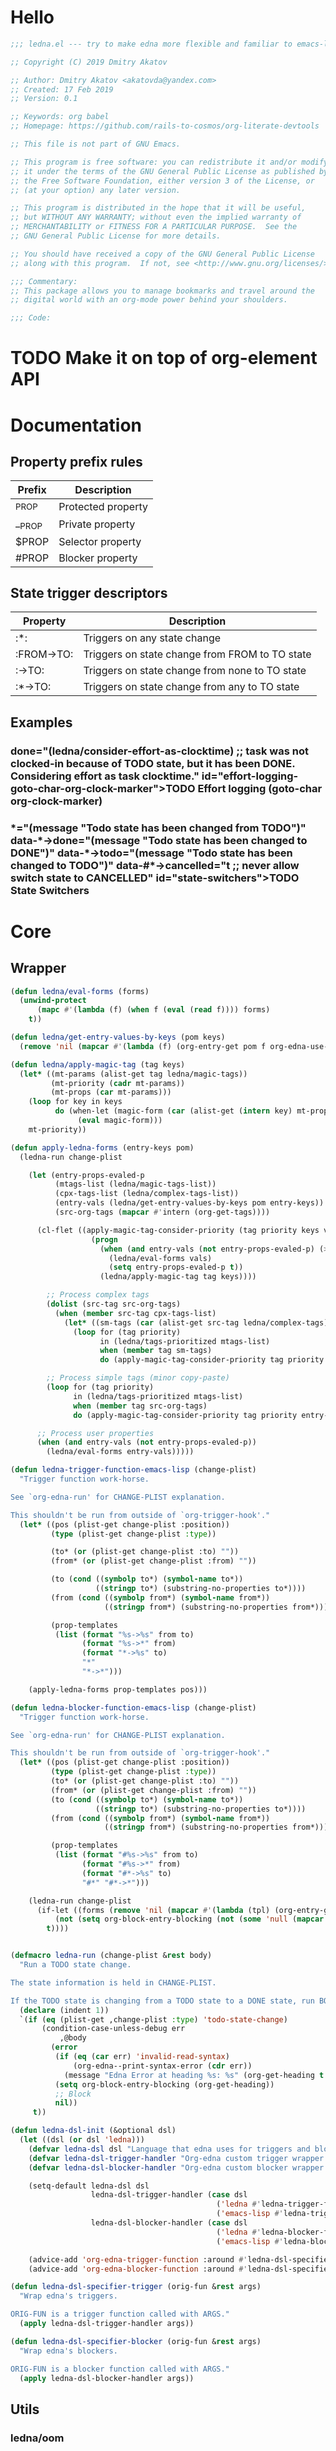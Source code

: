 #+CATEGORY: ledna
#+PROPERTY: header-args:emacs-lisp :tangle yes

* Hello

#+begin_src emacs-lisp
;;; ledna.el --- try to make edna more flexible and familiar to emacs-lisp developers

;; Copyright (C) 2019 Dmitry Akatov

;; Author: Dmitry Akatov <akatovda@yandex.com>
;; Created: 17 Feb 2019
;; Version: 0.1

;; Keywords: org babel
;; Homepage: https://github.com/rails-to-cosmos/org-literate-devtools

;; This file is not part of GNU Emacs.

;; This program is free software: you can redistribute it and/or modify
;; it under the terms of the GNU General Public License as published by
;; the Free Software Foundation, either version 3 of the License, or
;; (at your option) any later version.

;; This program is distributed in the hope that it will be useful,
;; but WITHOUT ANY WARRANTY; without even the implied warranty of
;; MERCHANTABILITY or FITNESS FOR A PARTICULAR PURPOSE.  See the
;; GNU General Public License for more details.

;; You should have received a copy of the GNU General Public License
;; along with this program.  If not, see <http://www.gnu.org/licenses/>.

;;; Commentary:
;; This package allows you to manage bookmarks and travel around the
;; digital world with an org-mode power behind your shoulders.

;;; Code:
#+end_src

* TODO Make it on top of org-element API
* Documentation
** Property prefix rules
| Prefix | Description        |
|--------+--------------------|
| _PROP  | Protected property |
| __PROP | Private property   |
| $PROP  | Selector property  |
| #PROP  | Blocker property   |
** State trigger descriptors
| Property   | Description                                    |
|------------+------------------------------------------------|
| :*:        | Triggers on any state change                   |
| :FROM->TO: | Triggers on state change from FROM to TO state |
| :->TO:     | Triggers on state change from none to TO state |
| :*->TO:    | Triggers on state change from any to TO state  |
** Examples
*** TODO Effort logging (goto-char org-clock-marker)
SCHEDULED: <2018-05-13 Sun 13:00>
:PROPERTIES:
:EFFORT:   01:45
:TODO->DONE: (ledna/consider-effort-as-clocktime) ;; task was not clocked-in because of TODO state, but it has been DONE. Considering effort as task clocktime.
:END:
*** TODO State Switchers
:PROPERTIES:
:*:        (message "Todo state has been changed")
:TODO->*:  (message "Todo state has been changed from TODO")
:*->DONE:  (message "Todo state has been changed to DONE")
:*->TODO:  (message "Todo state has been changed to TODO")
:#*->CANCELLED: t ;; never allow switch state to CANCELLED
:END:
:LOGBOOK:
- State "DONE"       from "TODO"       [2018-05-13 Sun 00:45]
- State "DONE"       from "TODO"       [2018-05-13 Sun 00:45]
- State "DONE"       from "TODO"       [2018-05-13 Sun 00:47]
- State "DONE"       from "TODO"       [2018-05-13 Sun 00:48]
- State "DONE"       from "TODO"       [2018-05-13 Sun 00:48]
- State "DONE"       from "TODO"       [2018-05-13 Sun 13:54]
:END:
* Core
** Wrapper
#+BEGIN_SRC emacs-lisp
(defun ledna/eval-forms (forms)
  (unwind-protect
      (mapc #'(lambda (f) (when f (eval (read f)))) forms)
    t))

(defun ledna/get-entry-values-by-keys (pom keys)
  (remove 'nil (mapcar #'(lambda (f) (org-entry-get pom f org-edna-use-inheritance)) keys)))

(defun ledna/apply-magic-tag (tag keys)
  (let* ((mt-params (alist-get tag ledna/magic-tags))
         (mt-priority (cadr mt-params))
         (mt-props (car mt-params)))
    (loop for key in keys
          do (when-let (magic-form (car (alist-get (intern key) mt-props)))
               (eval magic-form)))
    mt-priority))

(defun apply-ledna-forms (entry-keys pom)
  (ledna-run change-plist

    (let (entry-props-evaled-p
          (mtags-list (ledna/magic-tags-list))
          (cpx-tags-list (ledna/complex-tags-list))
          (entry-vals (ledna/get-entry-values-by-keys pom entry-keys))
          (src-org-tags (mapcar #'intern (org-get-tags))))

      (cl-flet ((apply-magic-tag-consider-priority (tag priority keys vals)
                  (progn
                    (when (and entry-vals (not entry-props-evaled-p) (>= priority 100))
                      (ledna/eval-forms vals)
                      (setq entry-props-evaled-p t))
                    (ledna/apply-magic-tag tag keys))))

        ;; Process complex tags
        (dolist (src-tag src-org-tags)
          (when (member src-tag cpx-tags-list)
            (let* ((sm-tags (car (alist-get src-tag ledna/complex-tags))))
              (loop for (tag priority)
                    in (ledna/tags-prioritized mtags-list)
                    when (member tag sm-tags)
                    do (apply-magic-tag-consider-priority tag priority entry-keys entry-vals)))))

        ;; Process simple tags (minor copy-paste)
        (loop for (tag priority)
              in (ledna/tags-prioritized mtags-list)
              when (member tag src-org-tags)
              do (apply-magic-tag-consider-priority tag priority entry-keys entry-vals)))

      ;; Process user properties
      (when (and entry-vals (not entry-props-evaled-p))
        (ledna/eval-forms entry-vals)))))

(defun ledna-trigger-function-emacs-lisp (change-plist)
  "Trigger function work-horse.

See `org-edna-run' for CHANGE-PLIST explanation.

This shouldn't be run from outside of `org-trigger-hook'."
  (let* ((pos (plist-get change-plist :position))
         (type (plist-get change-plist :type))

         (to* (or (plist-get change-plist :to) ""))
         (from* (or (plist-get change-plist :from) ""))

         (to (cond ((symbolp to*) (symbol-name to*))
                   ((stringp to*) (substring-no-properties to*))))
         (from (cond ((symbolp from*) (symbol-name from*))
                     ((stringp from*) (substring-no-properties from*))))

         (prop-templates
          (list (format "%s->%s" from to)
                (format "%s->*" from)
                (format "*->%s" to)
                "*"
                "*->*")))

    (apply-ledna-forms prop-templates pos)))

(defun ledna-blocker-function-emacs-lisp (change-plist)
  "Trigger function work-horse.

See `org-edna-run' for CHANGE-PLIST explanation.

This shouldn't be run from outside of `org-trigger-hook'."
  (let* ((pos (plist-get change-plist :position))
         (type (plist-get change-plist :type))
         (to* (or (plist-get change-plist :to) ""))
         (from* (or (plist-get change-plist :from) ""))
         (to (cond ((symbolp to*) (symbol-name to*))
                   ((stringp to*) (substring-no-properties to*))))
         (from (cond ((symbolp from*) (symbol-name from*))
                     ((stringp from*) (substring-no-properties from*))))

         (prop-templates
          (list (format "#%s->%s" from to)
                (format "#%s->*" from)
                (format "#*->%s" to)
                "#*" "#*->*")))

    (ledna-run change-plist
      (if-let ((forms (remove 'nil (mapcar #'(lambda (tpl) (org-entry-get pos tpl org-edna-use-inheritance)) prop-templates))))
          (not (setq org-block-entry-blocking (not (some 'null (mapcar #'(lambda (form) (eval (read form))) forms)))))
        t))))


(defmacro ledna-run (change-plist &rest body)
  "Run a TODO state change.

The state information is held in CHANGE-PLIST.

If the TODO state is changing from a TODO state to a DONE state, run BODY."
  (declare (indent 1))
  `(if (eq (plist-get ,change-plist :type) 'todo-state-change)
       (condition-case-unless-debug err
           ,@body
         (error
          (if (eq (car err) 'invalid-read-syntax)
              (org-edna--print-syntax-error (cdr err))
            (message "Edna Error at heading %s: %s" (org-get-heading t t t) (error-message-string err)))
          (setq org-block-entry-blocking (org-get-heading))
          ;; Block
          nil))
     t))

(defun ledna-dsl-init (&optional dsl)
  (let ((dsl (or dsl 'ledna)))
    (defvar ledna-dsl dsl "Language that edna uses for triggers and blockers.")
    (defvar ledna-dsl-trigger-handler "Org-edna custom trigger wrapper.")
    (defvar ledna-dsl-blocker-handler "Org-edna custom blocker wrapper.")

    (setq-default ledna-dsl dsl
                  ledna-dsl-trigger-handler (case dsl
                                              ('ledna #'ledna-trigger-function)
                                              ('emacs-lisp #'ledna-trigger-function-emacs-lisp))
                  ledna-dsl-blocker-handler (case dsl
                                              ('ledna #'ledna-blocker-function)
                                              ('emacs-lisp #'ledna-blocker-function-emacs-lisp)))

    (advice-add 'org-edna-trigger-function :around #'ledna-dsl-specifier-trigger)
    (advice-add 'org-edna-blocker-function :around #'ledna-dsl-specifier-blocker)))

(defun ledna-dsl-specifier-trigger (orig-fun &rest args)
  "Wrap edna's triggers.

ORIG-FUN is a trigger function called with ARGS."
  (apply ledna-dsl-trigger-handler args))

(defun ledna-dsl-specifier-blocker (orig-fun &rest args)
  "Wrap edna's blockers.

ORIG-FUN is a blocker function called with ARGS."
  (apply ledna-dsl-blocker-handler args))
#+END_SRC
** Utils
*** ledna/oom
#+BEGIN_SRC emacs-lisp
;; one or many
(defun ledna/oom (items)
  (if (and (listp items) (= (length items) 1))
      (car items)
    items))
#+END_SRC
*** ledna/mos
#+BEGIN_SRC emacs-lisp
;; marker or self
(defun ledna/mos (&optional marker-or-markers)
  (or marker-or-markers (ledna/$self)))
#+END_SRC
*** ledna/markers
#+BEGIN_SRC emacs-lisp
(defun ledna/markers (&optional marker-or-markers)
  (let* ((marker (ledna/mos marker-or-markers))
         (markers (if (markerp marker) (list marker) marker)))
    markers))
#+END_SRC
*** ledna/defer
#+BEGIN_SRC emacs-lisp
(defun ledna/defer (handler &optional marker timeout)
  (run-with-timer (or timeout 5) nil
                  #'(lambda (h s) (ledna/map h s))
                  handler (ledna/mos marker)))
#+END_SRC
*** ledna/map
#+BEGIN_SRC emacs-lisp
(defun ledna/map (handler &optional marker)
  (save-window-excursion
    (save-excursion
      (loop for mark in (ledna/markers marker)
            collect (progn
                      (org-goto-marker-or-bmk mark)
                      (funcall handler))
            finally (progn
                      (org-align-all-tags)
                      (org-update-checkbox-count))))))
#+END_SRC
*** string-is-numeric-p
#+BEGIN_SRC emacs-lisp
(defun string-is-numeric-p (string)
  "Return non-nil if STRING is a valid numeric string.

Examples of valid numeric strings are \"1\", \"-3\", or \"123\"."
  ;; Can't use string-to-number, because it returns 0 if STRING isn't a
  ;; number, which is ambiguous.
  (numberp (car (read-from-string string))))
#+END_SRC
** Entries manipulation
*** Remove
#+BEGIN_SRC emacs-lisp
(defun ledna/org-kill-subtree ()
  (kill-region (org-entry-beginning-position) (org-entry-end-position)))
#+END_SRC
*** Rename
#+BEGIN_SRC emacs-lisp
(defun ledna/rename (title &optional marker)
  (cl-flet ((rename ()
                 (search-forward " ")
                 (org-kill-line)
                 (insert title)))
    (ledna/map #'rename marker)))

(defun ledna-entry-name-from-template ()
  (when-let ((template (or (ledna/get-property ledna-props-template) (cdr (assoc-string "ITEM" (org-entry-properties))))))
    (org-back-to-heading)
    (org-beginning-of-line)
    (org-kill-line)

    (let ((entry-name-format template)
          (entry-name-fmt-args  (org-entry-properties)))
      (insert (s-format entry-name-format 'aget entry-name-fmt-args)))))
#+END_SRC
*** Clone
#+BEGIN_SRC emacs-lisp
(require 's)

(defun ledna-clone (&rest args)
  (save-window-excursion
    (save-excursion
      (org-back-to-heading)

      (let* ((src-entry             (or (plist-get args :source)       (ledna/$self)))
             (src-props             (org-entry-properties))
             (src-props-std         (org-entry-properties nil 'standard))
             (src-props-std-keys    (mapcar #'car src-props-std))
             (src-tags-string       (org-get-tags-string))
             (todo-state            (or (plist-get args :todo-state)   "TODO"))
             (target-props          (or (plist-get args :properties)   src-props-std-keys)))

        (org-insert-heading-respect-content)
        (insert (cdr (assoc-string "ITEM" src-props)) " " src-tags-string)

        ;; Copy properties
        (mapc #'(lambda (prop)
                  (when-let (p (assoc-string prop src-props))
                    (condition-case nil
                        (ledna/set-property (car p) (cdr p))
                      (error nil))))
              target-props)

        (ledna/set-todo-state todo-state))
      (org-align-all-tags)
      (org-update-checkbox-count))))
#+END_SRC
*** Properties
**** Setters
#+BEGIN_SRC emacs-lisp
(defun ledna/set-property (property value &optional marker)
  (cl-flet ((set-current-prop () (org-entry-put marker property
                                             (cond ((numberp value) (number-to-string value))
                                                   ((stringp value) value)
                                                   (t "Unknown value type")))))
    (ledna/map #'set-current-prop marker)))
#+END_SRC
**** Getters
#+BEGIN_SRC emacs-lisp
(defun ledna/get-property (property &optional marker default)
  (ledna/oom (loop for mark in (ledna/markers marker)
                   for property-value = (or (org-entry-get mark property) default)
                   when (not (eq property-value nil))
                   collect property-value)))

(defun ledna/get-property-read (property &optional marker default)
  (if-let ((pval (ledna/get-property property marker default)))
      (eval (read pval))))

(defun ledna/get-title (&optional target default)
  (ledna/get-property "ITEM" target default))
#+END_SRC
**** Cyclers
#+BEGIN_SRC emacs-lisp
(defun -ledna/next-value (allowed &optional current)
  (loop for item in allowed with a = -1
        if (or (string= current item)
               (> a -1))
        do (setq a (1+ a))
        if (= a 1) return item
        finally (return (car allowed))))

(defun ledna/switch-to-next-allowed-value (property &optional marker)
  (loop for mark in (ledna/markers marker)
        with current = (ledna/get-property property mark)
        with allowed = (org-property-get-allowed-values mark property)
        when allowed
        do (ledna/set-property property (-ledna/next-value allowed current) mark)))

(defun ledna/cycle-props (props)
  (ledna/map #'(lambda () (mapc 'ledna/switch-to-next-allowed-value props))))
#+END_SRC
**** inc
#+BEGIN_SRC emacs-lisp
(defun ledna/inc-property (property &optional val units marker)
  (loop for mark in (ledna/markers marker)
        with result-value
        do (let* ((full-prop-value (ledna/get-property property mark "0"))
                  (inc-value (cond ((and (stringp val) (string-is-numeric-p val)) (string-to-number val))
                                   ((numberp val) val)
                                   (t 1)))
                  (prop-number (string-to-number (car (split-string full-prop-value))))
                  (prop-label (or units (key-description (cdr (split-string full-prop-value))))))
             (setq result-value (s-trim (concat (number-to-string (+ inc-value prop-number)) " " prop-label)))
             (ledna/set-property property result-value mark))
        collect result-value))

(defun ledna/inc-property-get (property &rest args)
  (apply #'ledna/inc-property (append (list property) args))
  (ledna/get-property property))
#+END_SRC
*** State
#+BEGIN_SRC emacs-lisp
(defun ledna/get-todo-state (&optional marker)
  (ledna/oom
   (mapcar 'substring-no-properties
           (remove nil (ledna/map 'org-get-todo-state marker)))))

(defun ledna/set-todo-state (state &optional marker)
  (ledna/map #'(lambda () (org-todo state)) marker))
#+END_SRC
*** Selectors
**** Children
#+BEGIN_SRC emacs-lisp
(defun ledna/$children (&optional marker)
  (-flatten (ledna/map 'org-edna-finder/children marker)))
#+END_SRC
**** Parent
#+BEGIN_SRC emacs-lisp
(defun ledna/$parent ()
  (org-edna-finder/parent))
#+END_SRC
**** Self
#+BEGIN_SRC emacs-lisp
(defun ledna/$self ()
  (save-window-excursion
    (save-excursion
      (org-back-to-heading)
      (list (point-marker)))))
#+END_SRC
**** Ids
#+BEGIN_SRC emacs-lisp
(defun ids (&rest ids)
  "Find a list of headings with given IDS.

Edna Syntax: ids(ID1 ID2 ...)

Each ID is a UUID as understood by `org-id-find'.

Note that in the edna syntax, the IDs don't need to be quoted."
  (mapcar (lambda (id) (org-id-find id 'marker)) ids))
#+END_SRC
**** Tags
#+BEGIN_SRC emacs-lisp
(defun ledna/search (match-spec &optional scope skip)
  "Find entries using Org matching.

Edna Syntax: ledna/search(\"MATCH-SPEC\" SCOPE SKIP)

MATCH-SPEC may be any valid match string; it is passed straight
into `org-map-entries'.

SCOPE and SKIP are their counterparts in `org-map-entries'.
SCOPE defaults to agenda, and SKIP defaults to nil."
  (when match-spec
    (setq scope (or scope 'agenda))
    (org-map-entries
     ;; Find all entries in the agenda files that match the given tag.
     (lambda nil (point-marker))
     match-spec scope skip)))
#+END_SRC
**** Select wrapper
#+BEGIN_SRC emacs-lisp
(defun select (&rest markers)
  (apply #'append markers))
;; (select (ids "test-pass-purchased-p") (tags "test_tag"))
;; TODO (select :ids '(test-pass-purchased-p) :tags '(test_tag))
#+END_SRC
*** Time
**** Effort as clock time
#+BEGIN_SRC emacs-lisp
(defun ledna/consider-effort-as-clocktime ()
  (if-let (entry-effort (ledna/get-property "EFFORT"))
      (save-window-excursion
        (save-excursion
          (save-restriction
          (org-clock-find-position org-clock-in-resume)
          (insert-before-markers "\n")
          (backward-char 1)
          (org-indent-line)
          (when (and (save-excursion (end-of-line 0) (org-in-item-p)))
            (beginning-of-line 1)
            (indent-line-to (- (org-get-indentation) 2)))
          (insert org-clock-string " ")

          (let ((scheduled-time (org-get-scheduled-time (org-entry-beginning-position))))
            (org-insert-time-stamp scheduled-time 'with-hm 'inactive)
            (insert "--")
            (org-insert-time-stamp (seconds-to-time (+ (time-to-seconds scheduled-time)
                                                       (* (org-duration-to-minutes entry-effort) 60)))
                                   'with-hm 'inactive)
            (org-clock-update-time-maybe)))))))
#+END_SRC
**** Nearest scheduling
#+BEGIN_SRC emacs-lisp
(defun ledna/advanced-schedule (&optional target)
  (when-let (schedule (ledna/get-property-read ledna-props-schedule))
    (let ((next-time (ledna/get-nearest-date schedule))
          (org-last-state (ledna/get-todo-state target))
          (todo-word "TODO")
          (done-word "DONE"))

      (when (or org-log-repeat
		(catch :clock
		  (save-excursion
		    (while (re-search-forward org-clock-line-re end t)
		      (when (org-at-clock-log-p) (throw :clock t))))))
	(org-entry-put nil "LAST_REPEAT" (format-time-string
					  (org-time-stamp-format t t))))

      (when org-log-repeat
	(if (or (memq 'org-add-log-note (default-value 'post-command-hook))
		(memq 'org-add-log-note post-command-hook))
	    ;; We are already setup for some record.
	    (when (eq org-log-repeat 'note)
	      ;; Make sure we take a note, not only a time stamp.
	      (setq org-log-note-how 'note))
	  ;; Set up for taking a record.
	  (org-add-log-setup 'state
			     (or done-word (car org-done-keywords))
			     org-last-state
			     org-log-repeat)))

      (when org-log-repeat
	(if (or (memq 'org-add-log-note (default-value 'post-command-hook))
		(memq 'org-add-log-note post-command-hook))
	    ;; We are already setup for some record.
	    (when (eq org-log-repeat 'note)
	      ;; Make sure we take a note, not only a time stamp.
	      (setq org-log-note-how 'note))
	  ;; Set up for taking a record.
	  (org-add-log-setup 'state
			     (or done-word (car org-done-keywords))
			     org-last-state
			     org-log-repeat)))

      ;; Time-stamps without a repeater are usually skipped.  However,
      ;; a SCHEDULED time-stamp without one is removed, as they are no
      ;; longer relevant.
      (save-excursion
	(let ((scheduled (org-entry-get (point) "SCHEDULED")))
	  (when (and scheduled (not (string-match-p org-repeat-re scheduled)))
	    (org-remove-timestamp-with-keyword org-scheduled-string))))

      (ledna/set-scheduled next-time target)
      (ledna/set-todo-state todo-word target))))

(defun ledna/get-nearest-date (times)
  (let ((current-sec (time-to-seconds (org-current-time))))
    (cl-flet* ((diff (time)
                     (let* ((target-sec (org-time-string-to-seconds (active-timestamp time)))
                            (diff-sec (- target-sec current-sec)))
                       (cond ((and (> diff-sec 0) (< diff-sec 604800)) diff-sec)
                             ((< diff-sec 0) (+ diff-sec 604800))
                             ((> diff-sec 604800) (- diff-sec 604800)))))
               (comparator (a b) (< (diff a) (diff b))))
      (elt (sort times #'comparator) 0))))
#+END_SRC

#+RESULTS:
: ledna/get-nearest-date

**** Timestamps
#+BEGIN_SRC emacs-lisp
(defun active-timestamp (str)
  (let* ((default-time (org-current-time))
         (decoded-time (decode-time default-time nil))
         (analyzed-time (org-read-date-analyze str default-time decoded-time))
         (encoded-time (apply #'encode-time analyzed-time)))
    (format-time-string (org-time-stamp-format t) encoded-time)))

(defun inactive-timestamp (str)
  (let* ((default-time (org-current-time))
         (decoded-time (decode-time default-time nil))
         (analyzed-time (org-read-date-analyze str default-time decoded-time))
         (encoded-time (apply #'encode-time analyzed-time)))
    (format-time-string (org-time-stamp-format t t) encoded-time)))
#+END_SRC
**** Setters/getters
#+BEGIN_SRC emacs-lisp
(defun ledna/set-scheduled (timestamp &optional marker)
  (let ((mark (or marker (ledna/$self))))
    (save-mark-and-excursion
     (cl-labels
      ((set-scheduled-on (mts)
                         (let ((pom (car mts)) (ts (cdr mts)))
                           (with-current-buffer
                               (marker-buffer pom)
                             (goto-char pom)
                             (org-add-planning-info 'scheduled ts)
                             ts))))
    (mapcar #'set-scheduled-on (-zip mark (-repeat (length mark) timestamp)))))))

(defun ledna/set-deadline (timestamp &optional marker)
  (let ((mark (or marker (ledna/$self))))
    (save-mark-and-excursion
     (cl-labels
      ((set-scheduled-on (mts)
                         (let ((pom (car mts)) (ts (cdr mts)))
                           (with-current-buffer
                               (marker-buffer pom)
                             (goto-char pom)
                             (org-add-planning-info 'deadline ts)
                             ts))))
      (mapcar #'set-scheduled-on (-zip mark (-repeat (length mark) timestamp)))))))
#+END_SRC
* Defaults
** Properties
#+TBLNAME: tbl-ledna-reserved-properties
| Symbol               | Property              | Type                 | Description                                       | Example                         |
|----------------------+-----------------------+----------------------+---------------------------------------------------+---------------------------------|
| ledna-props-count    | DONE_COUNT            | int                  | Default counter property                          | 1                               |
| ledna-props-schedule | ADVANCED_SCHEDULE     | list<string>         | Describe repeated scheduling                      | ["Mon 15:00" "Wed" "Fri 18:00"] |
| ledna-props-template | HEADLINE_TEMPLATE     | string               | Header prototype template                         | ${ledna-times} English class    |
| ledna-props-archive  | ARCHIVE_ENTRY_P       | bool                 | Archive entry if t                                | t                               |
| ledna-props-kill     | KILL_ENTRY_P          | bool                 | Kill entry if t                                   | t                               |
| ledna-props-cleanup  | CLEANUP_ENTRY_PROPS_P | bool or list<string> | Delete entry props if t or props specified        | '("_PRICE" "_PASSED" "_COUNT")  |
| ledna-props-cycle    | CYCLE_ENTRY_PROPS_P   | list<string>         | Cycle prop values over allowed in PROP_ALL header | '("MONTH" "TRAIN_TYPE")         |
#+TBLFM:

#+NAME: ob-ledna-define-constants
#+BEGIN_SRC emacs-lisp :var ledna-reserved-properties=tbl-ledna-reserved-properties :results org
(loop for (symbol name type descr example) in ledna-reserved-properties
      do (eval (macroexpand (list 'defconst (intern symbol) name
                                  (format "%s. Type = %s." descr type)))))
#+END_SRC
** Magic tags
#+BEGIN_SRC emacs-lisp
;; priority list of magic tags
;; greater priorities mean latter execution
(setq ledna/magic-tags
      '(;; Tag                Status       Handler                               Priority

        (  Pending_Inherit   ((*->PENDING (ledna/set-todo-state "PENDING" (ledna/$parent)))
                              (PENDING->* (ledna/set-todo-state "TODO"    (ledna/$parent)))) 1)

        ;; Constructors
        (  Advanced_Schedule ((->TODO     (ledna/advanced-schedule)))                        1)
        (  Cycle_Props       ((->TODO     (ledna/cycle-props (ledna/get-property-read ledna-props-cycle)))) 1)
        (  Rename            ((->TODO     (ledna-entry-name-from-template)))                 1)

        ;; Destructors
        (  Effort_Clock      ((TODO->DONE   (ledna/consider-effort-as-clocktime)))           1)

        ;; Uncertain destructors
        (  Cleanup_Maybe      ((*->DONE      (ledna/cleanup-maybe-defer))
                               (*->CANCELLED (ledna/cleanup-maybe-defer)))                    1)
        (  Kill_Maybe         ((*->DONE      (ledna/kill-subtree-maybe-defer))
                               (*->CANCELLED (ledna/kill-subtree-maybe-defer)))               1)
        (  Forget_Unnecessary ((*->CANCELLED (ledna/kill-subtree-maybe-defer)))               1)
        (  Archive_Maybe      ((*->DONE      (ledna/archive-subtree-maybe-defer))
                               (*->CANCELLED (ledna/archive-subtree-maybe-defer)))            1)

        ;; User-defined properties are executed with priority = 100

        ;; So do not confuse yourself:
        ;; use tags that change properties after user-defined triggers.
        (  Counter           ((*->DONE      (ledna/inc-property ledna-props-count)))         110)

        (  Clone             ((*->DONE      (ledna-clone))
                              (*->CANCELLED (ledna-clone)))                                  120)

        ;; Removing entry properties
        ;; Warning! Tags with priority > 1000 won't have access to special properties
        (  Cleanup           ((*->DONE      (ledna/cleanup-properties))
                              (*->CANCELLED (ledna/cleanup-properties)))                     1000)

        ;; Deferred destructors
        (  Kill              ((*->DONE      (ledna/defer 'ledna/org-kill-subtree))
                              (*->CANCELLED (ledna/defer 'ledna/org-kill-subtree)))          1001)

        (  Archive_Me        ((*->DONE      (ledna/defer 'org-archive-subtree))
                              (*->CANCELLED (ledna/defer 'org-archive-subtree)))             1001)))

(setq ledna/complex-tags
      '(;; Complex tag         Features
        (  Repeated_Task     ( Advanced_Schedule Effort_Clock
                               Rename Forget_Unnecessary Cycle_Props))
        (  Reminder          ( Advanced_Schedule Clone Kill))))

(defun ledna/tags-prioritized (tags)
  (loop for (name (status header) priority)
        in (ledna/magic-tags-sorted)
        when (member name tags)
        collect (list name priority)))

(defun ledna/magic-tag-get-priority (tag)
  (cadr (alist-get 'Cleanup ledna/magic-tags)))

(defun ledna/magic-tags-sorted ()
  (sort ledna/magic-tags #'(lambda (a b) (< (caddr a) (caddr b)))))

(defun ledna/magic-tags-list ()
  (mapcar #'car (ledna/magic-tags-sorted)))

(defun ledna/complex-tags-list ()
  (mapcar #'car ledna/complex-tags))
#+END_SRC
** Destructors
*** Cleanup
#+BEGIN_SRC emacs-lisp
(defun ledna/cleanup-properties (&optional pom)
  (if-let ((cleanup-prop (ledna/get-property ledna-props-cleanup)))
      (if (listp cleanup-prop)
          (mapc #'(lambda (p) (org-delete-property p))
                cleanup-prop)
        (mapc #'(lambda (p) (let ((pname (car p))) (org-delete-property pname)))
              (org-entry-properties nil 'standard)))))

(defun ledna/cleanup-maybe-defer ()
  (ledna/defer #'ledna/cleanup-properties))
#+END_SRC
*** Kill
#+BEGIN_SRC emacs-lisp
(defun ledna/kill-subtree-maybe-defer ()
  (when (string= (ledna/get-property ledna-props-kill) "t")
    (ledna/defer #'ledna/org-kill-subtree)))
#+END_SRC
*** Archive
#+BEGIN_SRC emacs-lisp
(defun ledna/archive-subtree-maybe-defer ()
  (when (string= (ledna/get-property ledna-props-archive) "t")
    (ledna/defer #'org-archive-subtree)))
#+END_SRC
** Counters
#+BEGIN_SRC emacs-lisp
(defmacro ledna-counter (countable counter &optional target unit)
  `(when-let (inc (cond ((stringp ,countable) (ledna/get-property ,countable ,target))
                        ((numberp ,countable) ,countable)))
     (ledna/inc-property ,counter inc ,unit ,target)))

(defun ledna-price-counter (&optional target unit)
  (ledna-counter "PRICE" "Money" target unit))

(defun ledna-time-counter (&optional target)
  (ledna-counter "DURATION" "Time" target "hours"))

(defun ledna-times-counter (&optional target)
  (ledna-counter 1 "Times" target "times"))
#+END_SRC
** Reports
#+BEGIN_SRC emacs-lisp
(defun ledna-touch (&optional target)
  (ledna/set-scheduled (active-timestamp "now") target)
  (ledna/set-todo-state "TODO" target))

(defun ledna-money-time-report (&optional target)
  (ledna-time-counter target)
  (ledna-price-counter target)
  (ledna-times-counter target))
#+END_SRC
* Provide
#+BEGIN_SRC emacs-lisp
(provide 'ledna)
#+END_SRC
* Todos [1/3]
** TODO watercourse
#+BEGIN_SRC lisp
(wat ++ index) ;; ++index, index++

;; $ means selector
(wat $ )
(wat $ :rel parent) ;; self, children
(wat $ :id "HELLO")
(wat $ :tag [tag1 tag2 tag3])

;; as sql?
(wat [$|select] [property|tags|title|body|scheduled|deadline|...]
     [from current|archive|agenda|agenda-archives]
     [where] [rel|id|tag|prop] [=|in|...] value
     [and|or|...] [...])

(wat << type) ;; return type property
(wat from self
     do something
     return anything) ;; as loop macro?
(wat type >> "hello") ;; set type property to "hello"
#+END_SRC

** DONE Support [[http://www.nongnu.org/org-edna-el/][edna]] set-property (’inc, ’dec, ’previous, and ’next as values)
CLOSED: [2018-09-24 Mon 11:49]
:LOGBOOK:
- State "DONE"       from "TODO"       [2018-09-24 Mon 11:49]
:END:
** TODO Feature request: SCHEDULE each 2 days/weeks/months
#+BEGIN_QUOTE
__SCHEDULE: '("Mon 16:30 each 2 weeks")
#+END_QUOTE
* Settings
# Local Variables:
# firestarter: (org-babel-tangle)
# org-literate-test-selector: "^ledna*"
# org-literate-test-buffer: "*ledna-tests*"
# End:
